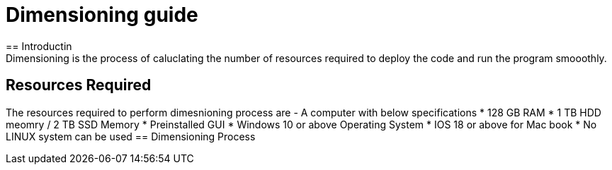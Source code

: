 = Dimensioning guide   
== Introductin
Dimensioning is the process of caluclating the number of resources required to deploy the code and run the program smooothly.
== Resources Required
The resources required to perform dimesnioning process are
- A computer with below specifications
* 128 GB RAM
* 1 TB HDD meomry / 2 TB SSD Memory
* Preinstalled GUI
* Windows 10 or above Operating System
* IOS 18 or above for Mac book
* No LINUX system can be used
== Dimensioning Process

